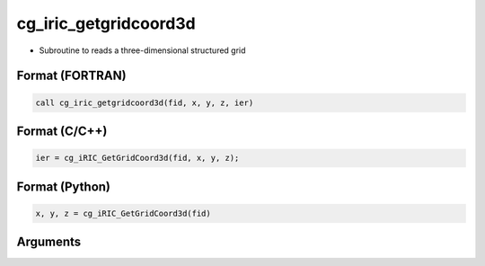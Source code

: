 cg_iric_getgridcoord3d
========================

-  Subroutine to reads a three-dimensional structured grid

Format (FORTRAN)
------------------
.. code-block:: fortran

   call cg_iric_getgridcoord3d(fid, x, y, z, ier)

Format (C/C++)
----------------
.. code-block:: c

   ier = cg_iRIC_GetGridCoord3d(fid, x, y, z);

Format (Python)
----------------
.. code-block:: python

   x, y, z = cg_iRIC_GetGridCoord3d(fid)

Arguments
---------

.. csv-table:: Arguments of cg_iric_getgridcoord3d
   :file: cg_iric_getgridcoord3d_args.csv
   :header-rows: 1

